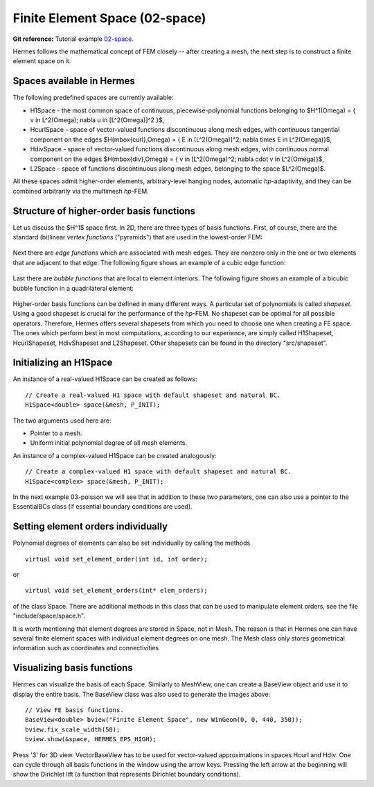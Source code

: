Finite Element Space (02-space)
-------------------------------

.. popup:: '#p01-linear-02-space-tutorial'
   ../../../_static/clapper.png

**Git reference:** Tutorial example `02-space <http://git.hpfem.org/hermes.git/tree/HEAD:/hermes2d/tutorial/P01-linear/02-space>`_. 

.. only:: latex

    `Tutorial Video <http://hpfem.org/hermes/doc/src/hermes2d/P01-linear/01-mesh/videos.html#p01-linear02-space-tutorial>`_. 

Hermes follows the mathematical concept of FEM closely -- after creating a mesh,
the next step is to construct a finite element space on it.

Spaces available in Hermes
~~~~~~~~~~~~~~~~~~~~~~~~~~

The following predefined spaces are currently available:

* H1Space - the most common space of continuous, piecewise-polynomial functions belonging to $H^1(\Omega) = \{ v \in L^2(\Omega); \nabla u \in [L^2(\Omega)]^2 \}$,
* HcurlSpace - space of vector-valued functions discontinuous along mesh edges, with continuous tangential component on the edges $H(\mbox{curl},\Omega) = \{ E \in [L^2(\Omega)]^2; \nabla \times E \in L^2(\Omega)\}$,
* HdivSpace - space of vector-valued functions discontinuous along mesh edges, with continuous normal component on the edges $H(\mbox{div},\Omega) = \{ v \in [L^2(\Omega)^2; \nabla \cdot v \in L^2(\Omega)\}$,
* L2Space - space of functions discontinuous along mesh edges, belonging to the space $L^2(\Omega)$.

All these spaces admit higher-order elements, arbitrary-level hanging nodes, 
automatic *hp*-adaptivity, and they can be combined arbitrarily via the 
multimesh *hp*-FEM. 

Structure of higher-order basis functions
~~~~~~~~~~~~~~~~~~~~~~~~~~~~~~~~~~~~~~~~~

Let us discuss the $H^1$ space first. In 2D, there are three types of basis functions.
First, of course, there are the standard (bi)linear *vertex functions* ("pyramids") that 
are used in the lowest-order FEM:

.. figure:: 02-space/2.png
   :align: center
   :scale: 60% 
   :figclass: align-center
   :alt: vertex function

Next there are *edge functions* which are associated with mesh edges. They are nonzero 
only in the one or two elements that are adjacent to that edge. The following figure shows an example of 
a cubic edge function:

.. figure:: 02-space/3.png
   :align: center
   :scale: 60% 
   :figclass: align-center
   :alt: edge function
 
Last there are *bubble functions* that are local to element interiors. The following 
figure shows an example of a bicubic bubble function in a quadrilateral element:

.. figure:: 02-space/5.png
   :align: center
   :scale: 60% 
   :figclass: align-center
   :alt: bubble function

Higher-order basis functions can be defined in many different ways. 
A particular set of polynomials is called *shapeset*. Using a good shapeset is crucial for the
performance of the *hp*-FEM. No shapeset can be optimal for all possible operators.
Therefore, Hermes offers several shapesets from which
you need to choose one when creating a FE space. The ones which perform best
in most computations, according to our experience, are simply called
H1Shapeset, HcurlShapeset, HdivShapeset and L2Shapeset.
Other shapesets can be found in the directory "src/shapeset".

Initializing an H1Space
~~~~~~~~~~~~~~~~~~~~~~~

An instance of a real-valued H1Space can be created as follows::

    // Create a real-valued H1 space with default shapeset and natural BC.
    H1Space<double> space(&mesh, P_INIT);

The two arguments used here are:

* Pointer to a mesh. 
* Uniform initial polynomial degree of all mesh elements.

An instance of a complex-valued H1Space can be created analogously::

    // Create a complex-valued H1 space with default shapeset and natural BC.
    H1Space<complex> space(&mesh, P_INIT);

In the next example 03-poisson we will see that in addition to 
these two parameters, one can also use a pointer to the EssentialBCs 
class (if essential boundary conditions are used). 

Setting element orders individually
~~~~~~~~~~~~~~~~~~~~~~~~~~~~~~~~~~~

Polynomial degrees of elements can also be set individually by calling 
the methods
::

    virtual void set_element_order(int id, int order);

or

:: 

    virtual void set_element_orders(int* elem_orders);

of the class Space. There are additional methods in this class that
can be used to manipulate element orders, see the file 
"include/space/space.h". 

It is worth mentioning that element degrees
are stored in Space, not in Mesh. The reason is that in Hermes one can
have several finite element spaces with individual element degrees 
on one mesh. The Mesh class only stores geometrical information
such as coordinates and connectivities

Visualizing basis functions
~~~~~~~~~~~~~~~~~~~~~~~~~~~

Hermes can visualize the basis of each Space.
Similarly to MeshView, one can create a BaseView object and use it 
to display the entire basis. The BaseView class was also used to generate 
the images above::

    // View FE basis functions.
    BaseView<double> bview("Finite Element Space", new WinGeom(0, 0, 440, 350));
    bview.fix_scale_width(50);
    bview.show(&space, HERMES_EPS_HIGH);

Press '3' for 3D view. 
VectorBaseView has to be used for vector-valued 
approximations in spaces Hcurl and Hdiv. 
One can cycle through all basis functions in the window using the arrow keys. 
Pressing the left arrow at the beginning will show the Dirichlet 
lift (a function that represents Dirichlet boundary conditions).
